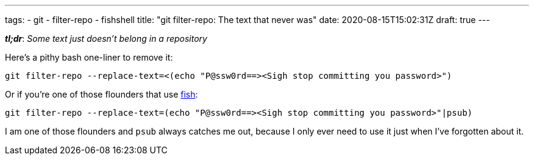 ---
tags:
- git
- filter-repo
- fishshell
title: "git filter-repo: The text that never was"
date: 2020-08-15T15:02:31Z
draft: true
---

:icons: font
:source-highlighter: rouge
:rouge-style: molokai

*_tl;dr_*: _Some text just doesn't belong in a repository_

Here's a pithy bash one-liner to remove it:

[source,bash]
----
git filter-repo --replace-text=<(echo "P@ssw0rd==><Sigh stop committing you password>")
----

Or if you're one of those flounders that use https://fishshell.com/[fish]:

[source,bash]
----
git filter-repo --replace-text=(echo "P@ssw0rd==><Sigh stop committing you password>"|psub)
----


I am one of those flounders and `psub` always catches me out, because I only ever need to use it just when I've forgotten about it.